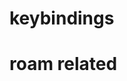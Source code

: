* COMMENT =ox-publish=

** Helper publisher function
#+begin_src emacs-lisp
(defun garid/publish-to-epnet-via-rsync (tmp)
  ""
  (interactive)
  (call-process-shell-command "notify-send \"ox-phd-publish\" \"HTML export finished\"")
  (f-write (concat "AuthType Basic\n"
                   "AuthName The-T-Directory\n"
                   "AuthUserFile /home/zgarid/.users\n"
                   "<Limit GET POST >\n"
                   "require user zgarid\n"
                   "</Limit>\n")
           'utf-8
           "~/BrainDump/denote/phd/website/.htaccess")

  (call-process-shell-command
   "rsync --recursive --delete  --copy-links --verbose ~/BrainDump/denote/phd/website/ zgarid@www.ep.sci.hokudai.ac.jp:public_html/phd"
   )

  (call-process-shell-command "notify-send \"ox-phd-publish\" \"Published-on-epnet\"")
  )
#+end_src

** Helper to create stork db
I publish first from org to md in the local dir. Then using that local dir to create stork db.

#+begin_src emacs-lisp
(defun garid/get-title-of-denote-filepath-trimmed-org (x)
  (string-trim
   (string-trim-left
    (denote-retrieve-front-matter-title-line x 'org)
    (regexp-quote "#+title:"))))


(defun garid/get-md-converted-path-from-org-path (path)
  ""
  (replace-regexp-in-string
   (regexp-quote ".org")                    ;; replace the extension
   ".md"
   (replace-regexp-in-string
    (regexp-quote "/home/garid/BrainDump/denote/phd/") ;; replace the dir
    "/home/garid/BrainDump/denote/phd/website-md/"
    path nil 'literal)
   nil 'literal))

(defun garid/get-html-url-from-org-path (path)
  ""
  (replace-regexp-in-string
   (regexp-quote ".org")                    ;; replace the extension
   ".html"
   (replace-regexp-in-string
    (regexp-quote "/home/garid/BrainDump/denote/phd/") ;; replace the dir
    ""
    path nil 'literal)
   nil 'literal))

(defun garid/prepare-stork-toml ()
  ""
  (concat
   ;; pre header
   "[input]\n"
   ;;"base_directory = \"/home/garid/BrainDump/denote/phd/website-md/\"\n"
   "base_directory = \"\"\n"
   "url_prefix = \"https://www.ep.sci.hokudai.ac.jp/~zgarid/phd/\"\n"
   "files = [\n"

   ;; main contents
   (mapconcat
    (lambda (x)
      (format
       "{path=\"%s\", url = \"%s\", title = \"%s\"},\n"
       (garid/get-md-converted-path-from-org-path      x)
       (garid/get-html-url-from-org-path               x)
       (garid/get-title-of-denote-filepath-trimmed-org x)
       )
      )

    (directory-files-recursively "/home/garid/BrainDump/denote/phd/"           ;; 0.list of files
                                 ".*.org$")
    )

   ;; ending
   "]\n"))

(defun garid/re-create-stork-db-from-md-exports (x) ;; completion-function requires arguemtns, so a x arguemtns that won't used
  (interactive)
  (f-write (garid/prepare-stork-toml)
           'utf-8
           "/tmp/stork-from-emacs.toml")

  (call-process-shell-command "notify-send \"stork\" \"toml created /tmp/stork-from-emacs.toml\"")
  (call-process-shell-command "stork build --input /tmp/stork-from-emacs.toml --output /home/garid/BrainDump/denote/phd/website/stork-db.st")
  (call-process-shell-command "notify-send \"stork\" \"stork-db.st re-created\n/home/garid/BrainDump/denote/phd/website/stork-db.st\"")
  )



#+end_src

** Helper to create better navbar
#+begin_src emacs-lisp
(garid/get-html-url-from-org-path (denote-get-path-by-id "20240814T122254"))
#+end_src

#+RESULTS:
: 20240814T122254--70-acknowledgements__future.html

** Actual conf
#+begin_src emacs-lisp :exports code :results verbatim
(use-package ox-publish
  :ensure nil
  :after org
  :custom
  (org-publish-project-alist
   `(("denote: org -> html"
      :base-directory ,(denote-directory)
      :recursive t
      :publishing-function   org-html-publish-to-html
      :publishing-directory ,(concat (denote-directory) "website")
      :exclude ".*daily/.*org"  ;;; for excluding -daily
      ;; :section-numbers nil
      :section-numbers  org-export-with-section-numbers
      :with-toc         t
      :html_link_home  "index.html"
      ;;                                 :html-preamble "<div id=\"navbar\"> <ul>
      ;;   <div class=\"stork-wrapper\">
      ;;     <a href=\"/~zgarid/index.html\">Home</a>             &nbsp;
      ;;     <a href=\"..\">Up/Back</a>                           &nbsp;
      ;;     <a href=\"/~zgarid/meta-research.html\">Research</a> &nbsp;
      ;;     <a href=\"/~zgarid/meta-python.html\">Python</a>     &nbsp;
      ;;     <a href=\"/~zgarid/meta-cli.html\">CLI</a>           &nbsp;
      ;;     <a href=\"/~zgarid/meta-org.html\">Org-Mode</a>      &nbsp;
      ;;     <a href=\"/~zgarid/search.html\">Search</a>          &nbsp;
      ;;     <input data-stork=\"federalist\" class=\"stork-input\" />
      ;;     <div data-stork=\"federalist-output\" class=\"stork-output\"></div>
      ;;   </div>
      ;; </ul>
      ;; <hr>
      ;; </div>
      ;; <script src=\"https://files.stork-search.net/releases/v1.6.0/stork.js\"></script>
      ;; <script>
      ;; stork.register(
      ;;     'federalist', 'https://www.ep.sci.hokudai.ac.jp/~zgarid/garid_stork.st'
      ;; )
      ;; </script>
      ;; "
      )
     ("phd-website"
      :base-directory ,(concat (denote-directory) "phd")
      :recursive t
      :publishing-function   org-html-publish-to-html
      :publishing-directory ,(concat (denote-directory) "phd" "/website")
      :exclude ".*daily/.*org"
      :completion-function garid/publish-to-epnet-via-rsync
      :section-numbers     org-export-with-section-numbers
      :with-toc         t
      :html_link_home  "index.html"
      :html-preamble ,(concat
                       "<div id=\"navbar\"> <ul>"
                       "<div class=\"stork-wrapper\">"
                       "<a href=\"/~zgarid/phd/" (garid/get-html-url-from-org-path (denote-get-path-by-id "20241109T014358")) "\"> Info </a> &nbsp;"
                       "<a href=\"/~zgarid/phd/" (garid/get-html-url-from-org-path (denote-get-path-by-id "20240814T113502")) "\"> Home </a> &nbsp;"
                       "<a href=\"/~zgarid/phd/" (garid/get-html-url-from-org-path (denote-get-path-by-id "20241109T130751")) "\"> 1.Introduction </a> &nbsp;"
                       "<a href=\"/~zgarid/phd/" (garid/get-html-url-from-org-path (denote-get-path-by-id "20241109T133612")) "\"> 2.Developments </a> &nbsp;"
                       "<a href=\"/~zgarid/phd/" (garid/get-html-url-from-org-path (denote-get-path-by-id "20241109T133644")) "\"> 3.Methods </a> &nbsp;"
                       "<a href=\"/~zgarid/phd/" (garid/get-html-url-from-org-path (denote-get-path-by-id "20241109T133718")) "\"> 4.Results </a> &nbsp;"
                       "<a href=\"/~zgarid/phd/" (garid/get-html-url-from-org-path (denote-get-path-by-id "20241109T133803")) "\"> 5.Discussion </a> &nbsp;"
                       "<a href=\"/~zgarid/search.html\">Search</a>          &nbsp;"
                       "<input data-stork=\"federalist\" class=\"stork-input\" />"
                       "<div data-stork=\"federalist-output\" class=\"stork-output\"></div>"
                       "</div>"
                       "</ul>"
                       "<hr>"
                       "</div>"
                       "<script src=\"https://files.stork-search.net/releases/v1.6.0/stork.js\"></script>"
                       "<script>"
                       "stork.register('federalist', 'https://www.ep.sci.hokudai.ac.jp/~zgarid/phd/stork-db.st')"
                       "</script>"
                       "<link"
                       "  rel=\"stylesheet\""
                       "  href=\"https://files.stork-search.net/releases/v1.6.0/basic.css\""
                       "/>"
                       )
      )

     ("phd-2-md"
      :base-directory ,(concat (denote-directory) "phd")
      :recursive t
      :publishing-function  org-md-publish-to-md
      :publishing-directory ,(concat (denote-directory) "phd" "/website-md")
      :exclude ".*daily/.*org"
      :section-numbers     org-export-with-section-numbers
      :completion-function garid/re-create-stork-db-from-md-exports
      )


     ;; good but doesn't expot caption
     ;; ("phd-2-text"
     ;;  :base-directory ,(concat (denote-directory) "phd")
     ;;  :recursive t
     ;;  :publishing-function  org-ascii-publish-to-ascii
     ;;  :publishing-directory ,(concat (denote-directory) "phd" "/website-text")
     ;;  :exclude ".*daily/.*org"
     ;;  :section-numbers     org-export-with-section-numbers
     ;;  )


     )))
#+end_src



* COMMENT citar-org-roam
#+begin_src emacs-lisp
(use-package citar-org-roam
  :after citar org-roam
  :no-require
  :custom
  (citar-org-roam-subdir                      "g_papers")
  (citar-org-roam-note-title-template (concat "=${=key=}= - ${title}\n"
                                              ;;"#+subtitle: Garid's notes on this article\n"
                                              "#+author: paper authors: ${author}\n"
                                              "#+filetags: :paper:\n\n"
                                              "* Ideas\n\n* Notes\n\n"))
  :config
  (citar-org-roam-mode))

#+end_src

* COMMENT org-gtd
#+begin_src emacs-lisp
(use-package org-gtd
  :ensure t
  :after org

  :custom
  (org-gtd-directory    (concat garids-brain-dumping-directory "gtd"))
  ;; (org-gtd-update-ack "3.0.0")

  :bind (
         :map org-agenda-mode-map ("C-<f8>"   . org-gtd-clarify-agenda-item )
         :map org-mode-map        ("C-<f8>"   . org-gtd-clarify-item        )
         :map org-gtd-clarify-map ("<f8>"     . org-gtd-organize            ))
  :init
  (setq org-gtd-update-ack "3.0.0")
  (setq org-agenda-skip-additional-timestamps-same-entry t)

  :config
  (org-gtd-mode 1)
  )
#+end_src

* keybindings
** COMMENT removed
| <f9>   | org-gtd-capture                                             | capture                          |      |        |
| C-<f8> | org-gtd-clarify-item                                        | gtd org                          |      |        |
| C-<f9> | org-gtd-process-inbox                                       | process inbox                    |      |        |
| <f7>   | org-gtd-engage                                              | gtd engage                       |      |        |
| Oa     | (find-file (concat org-gtd-directory "/gtd_archive_2024") ) | O.a.rchive                       | -    | y      |
| Ot     | (find-file (concat org-gtd-directory "/org-gtd-tasks.org")) | O.t.asks                         | -    | y      |
| Oi     | (find-file (concat org-gtd-directory "/inbox.org")        ) | O.i.nbox                         | -    | y      |
| Y      | gry-copy-to-x-clip                                          | (Y)ank to xclip                  | -    |        |
|--------+-------------------------------------------------------------+----------------------------------+------+--------|
| key(s) | function                                                    | short description                | mode | lambda |
|--------+-------------------------------------------------------------+----------------------------------+------+--------|
| b      | :ignore t                                                   | (b)ookmark...................... | -    |        |
| bm     | consult-bookmark                                            | b-(m)ark-consult                 | -    |        |
| bs     | bookmark-set                                                | b-(s)et                          | -    |        |
| bd     | bookmark-delete                                             | b-(d)elete                       | -    |        |
| br     | bookmark-rename                                             | b-(r)ename                       | -    |        |
| hd     | devdocs-lookup                                              | h-(d)evdocs lookup               | -    |        |
|--------+-------------------------------------------------------------+----------------------------------+------+--------|
| y      | :ignore t                                                   | (y)assnippet.................    | -    |        |
| yn     | yas-new-snippet                                             | y-(n)ew                          | -    |        |
| yt     | yas-describe-tables                                         | y-(t)able description table      | -    |        |
| yv     | yas-visit-snippet-file                                      | y-(v)isit                        | -    |        |
| yi     | consult-yasnippet                                           | y-(i)nsert                       | -    |        |
| ya     | yas-activate-extra-mode                                     | y-(a)ctivate extra mode          | -    |        |
| yd     | yas-activate-extra-mode                                     | y-(de)activate extra mode        | -    |        |
|--------+-------------------------------------------------------------+----------------------------------+------+--------|
| C      | :ignore t                                                   | (C)alc related.................. | -    |        |
| Ca     | calc                                                        | C-(a) calc                       | -    |        |
| Ce     | calc-embedded                                               | C-(e) embedded                   | -    |        |
| =otn=    | =(org-todo "NEXT" )=                                          | n.ext                            | org  | y      |
| =ott=    | =(org-todo "TODO" )=                                          | t.odo                            | org  | y      |
| =otw=    | =(org-todo "WAIT" )=                                          | w.ait                            | org  | y      |
| =otd=    | =(org-todo "DONE" )=                                          | d.one                            | org  | y      |
| =otc=    | =(org-todo "CNCL" )=                                          | c.ancel                          | org  | y      |
| =otr=    | =(org-todo "" )=                                              | r.emove                          | org  | y      |
| =otT=    | =org-todo=                                                    | T.odo                            | org  |        |


 Cf     | full-calc                                                   | C-(f) full                       | -    |        |

o     | org-insert-structure-template                               | y-(o)rg templates                | -    |        |

* COMMENT Yassnippets
#+begin_src emacs-lisp
(use-package yasnippet
  :custom
  (yas/triggers-in-field t) ;; Do I need this?
  ;; (setq yas-key-syntaxes (append yas-key-syntaxes '(yas-try-key-from-dot)))
  ;;(yas-snippet-dirs (list (concat user-emacs-directory "snippet" "snippets")))
  :config
  (yas-global-mode 1)

  (defcustom yas-new-snippet-default "\
  # -*- mode: snippet -*-
  # contributor: Garid Zorigoo <garidzorigoo@gmail.com>
  # name: $1
  # key: ${2:${1:$(yas--key-from-desc yas-text)}}
  # --
  $0`(yas-escape-text yas-selected-text)`"
    "Default snippet to use when creating a new snippet.
  If nil, don't use any snippet."
    :type 'string)
  )

(use-package consult-yasnippet)
#+end_src

* COMMENT devdocs
#+begin_src emacs-lisp
(use-package devdocs
  :config ;; taken initially from  https://alhassy.com/emacs.d/#devdocs
  (when nil ;; need to toggle nil->t and the first time installign
    (cl-loop
     for lang in '("python~3.11" "numpy~1.21" "matplotlib~3.6" "pandas~1"
                   c "r" "nim" "gnu_make" "bash" "fish~3.6" "qt~6.1")
     do (devdocs-install (list (cons 'slug (format "%s" lang)))))))
#+end_src

* COMMENT mu4e
#+begin_src emacs-lisp
;; (delete 'mu4e evil-collection-mode-list)
;; (delete 'mu4e-conversation evil-collection-mode-list)

(require 'mu4e)

;; default
(setq mu4e-maildir
      "/home/garid/.local/share/mail/garidzorigoo@gmail.com")

(setq mu4e-get-mail-command "mailsync")
(setq mu4e-drafts-folder "/[Gmail]/Drafts")
(setq mu4e-sent-folder   "/[Gmail]/Sent Mail")
(setq mu4e-trash-folder  "/[Gmail]/Trash")

;; dont save message to Sent msg, GMail/IMAP will take care of this
(setq mu4e-sent-messages-behavior 'delete)

;; setup some handy shortcuts
(setq mu4e-maildir-shortcuts
      '(("/INBOX"             . ?i)
        ("/[Gmail]/Sent Mail" . ?s)
        ("/[Gmail]/Trash"     . ?t)))

;; allow for updating mail using 'U' in the main view:
(setq mu4e-get-mail-command "offlineimap")

;; something about ourselves
;; I don't use a signature...
(setq
 user-mail-address "garidzorigoo@gmail.com"
 user-full-name    "Garid Z."
 message-signature "Garid Z."
 )

;;;;;;;;;;;;;;;;;;;;;;;;;;;;;;;;;;;;;;;;;;;;;;;;;;;;;;;;;;;;;;;;;;;;;;
(setq smtpmail-smtp-server "smtp.gmail.com"
      smtpmail-smtp-service 465
      smtpmail-stream-type  'ssl)
(setq message-send-mail-function 'smtpmail-send-it)
#+end_src
* COMMENT notmuch
#+begin_src emacs-lisp
(use-package notmuch)
#+end_src
* COMMENT eww web browser
#+begin_src emacs-lisp
(setq browse-url-browser-function 'eww-browse-url               ; Use eww as the default browser
      shr-use-fonts                nil                          ; No special fonts
      shr-use-colors               nil                          ; No colours
      shr-indentation              2                            ; Left-side margin
      shr-width                    85                           ; Fold text to 85 columns
      eww-search-prefix "https://lite.duckduckgo.com/lite/?q=") ; Use another engine for searching
#+end_src

* COMMENT emacs-everywhere
#+begin_src emacs-lisp
(use-package emacs-everywhere)
#+end_src

* COMMENT habitica
#+begin_src emacs-lisp
(use-package habitica
  :ensure t
  :config
  (defhydra habitica-hydra-control ()
    "
^task^                         ^checklist^                          ^movement^
^^^^^^^^---------------------------------------------------------------------------------------
_g_: refresh                   _c a_: checklist add                  _j_: vi.down
_n_: new task                  _c t_: checklist toggle               _k_: vi.up
_+_: + task/habit              _c d_: checklist delete               _<tab>_: org cycle
_-_: - task/habit              _c r_: checklist rename               _h_: vi.left
_t_: toggle todo state                                               _l_: vi.right
_d_: deadline set                                                    _C-j_: org-forward-heading-same-level
_i_: intensity set                                                   _C-k_: org-backard-heading-same-level
_q_: add a tag to task                                               _M-S-<return>_: habitica-new-task
_Q_: delete a tag to task
"

    ("g"            habitica-tasks                      )
    ("n"            habitica-new-task                   )
    ("+"            habitica-up-task                    )
    ("-"            habitica-down-task                  )
    ("t"            habitica-todo-task                  )
    ("d"            habitica-set-deadline               )
    ("i"            habitica-set-difficulty             )
    ("q"            habitica-add-tag-to-task            )
    ("Q"            habitica-remove-tag-to-task         )

    ("c a"          habitica-add-item-to-checklist      )
    ("c t"          habitica-score-checklist-item       )
    ("c d"          habitica-delete-item-from-checklist )
    ("c r"          habitica-rename-item-on-checklist   )

    ("j"            next-line                           )
    ("k"            previous-line                       )
    ("h"            backward-char                       )
    ("l"            forward-char                        )
    ("C-j"          org-forward-heading-same-level      )
    ("C-k"          org-backward-heading-same-level     )
    ("M-S-<return>" habitica-new-task                   )
    ("<tab>"        org-cycle                           )
    ("/"            org-sparse-tree                     )
    ("D E L" habitica-delete-task "delete task"         ))
  )
#+end_src

* COMMENT buffer move
#+begin_src emacs-lisp
(use-package buffer-move)
#+end_src

* COMMENT ox-hugo 
#+begin_src emacs-lisp
(use-package ox-hugo
  :ensure t 
  :after ox)
#+end_src
* COMMENT copy to xclip without turning on the xclip mode
#+begin_src emacs-lisp
(defun gry-copy-to-x-clip()
  (interactive)
  (if (and (boundp 'xclip-mode) xclip-mode);; check if the xclip has turned on
      (clipboard-kill-ring-save ( mark ) ( point ) )
    (progn
      (xclip-mode +1)
      (clipboard-kill-ring-save ( mark ) ( point ) )
      (xclip-mode -1)
      )
    )
  )
#+end_src

* COMMENT Org inline transparent image background                  :customFunc:
#+begin_src emacs-lisp
(defcustom org-inline-image-background nil
  "The color used as the default background for inline images.
When nil, use the default face background."
  :group 'org
  :type '(choice color (const nil)))

(defun create-image-with-background-color (args)
  "Specify background color of Org-mode inline image through modify `ARGS'."
  (let* ((file (car args))
         (type (cadr args))
         (data-p (caddr args))
         (props (cdddr args)))
    ;; Get this return result style from `create-image'.
    (append (list file type data-p)
            (list :background (or org-inline-image-background (face-background 'default)))
            props)))

(advice-add 'create-image :filter-args
            #'create-image-with-background-color)

(setq org-inline-image-background "white")
#+end_src

* COMMENT org capturing related
#+begin_src emacs-lisp :results none
(require 'org-protocol)
(setq org-agenda-start-with-log-mode t
      org-default-notes-file (concat (file-name-as-directory denote-directory)
                                     "20230926T010607--todo__todo.org"))
#+end_src

* roam related
** COMMENT =org-roam=: roam
#+begin_src emacs-lisp
(use-package org-roam
  ;; :requires org-roam-dailies ??
  :ensure t
  :custom
  (org-roam-node-display-template (concat "${title:*} "
                                          (propertize "${tags:30}"
                                                      'face 'org-tag)))

  (org-roam-v2-ack                                                 t)
  (org-roam-directory (concat garids-brain-dumping-directory "roam")) ;; (org-roam-directory "~/Pensieve/")
  (org-roam-completion-everywhere                                  t) ;;  do I need this?
  (org-roam-dailies-capture-templates
   `(("d" "default" entry "* %<%I:%M %p>: %?"
      :if-new (file+head "%<%Y-%m-%d>.org"
                         ,(concat
                           "#+filetags: :nohtmlexport:\n"
                           "#+title: %<%Y-%m-%d>\n"
                           "#+auto_tangle: nil\n"
                           "#+startup: show2levels\n"
                           "#+setupfile: ~/.config/emacs/org-templates/level-0-website-export-template.org"
                           )))))

  (org-roam-capture-templates
   `(("d" "Default" plain "* %?"
      :if-new (file+head "%<%Y%m%d%H%M%S>-${slug}.org"
                         ,(concat "#+title: ${title}\n"
                                  "#+filetags: :notag:\n"
                                  "#+date: %U\n"
                                  "#+setupfile: ~/.config/emacs/org-templates/level-0-website-export-template.org"
                                  ))
      :unnarrowed t)

     ("r" "Research" plain "* %?"
      :if-new (file+head "g_research/%<%Y%m%d%H%M%S>-${slug}__rsch.org"
                         ,(concat "#+title: ${title}\n"
                                  "#+filetags: :rsch:\n"
                                  "#+date: %U\n"
                                  "#+setupfile: ~/.config/emacs/org-templates/level-0-website-export-template.org"
                                  ))
      :unnarrowed t)

     ("k" "Kanji" plain "* %?"
      :if-new (file+head "g_kanji/%<%Y%m%d%H%M%S>-${slug}.org"
                         ,(concat "#+title: ${title}\n"
                                  "#+filetags: :kanji:\n"
                                  "#+author: Garid Zorigoo\n"
                                  "#+date: %U\n"
                                  "#+setupfile: ~/.config/emacs/org-templates/level-0-website-export-template.org"
                                  ))
      :unnarrowed t)

     ("M" "Math" plain "* %?"
      :if-new (file+head "g_math/%<%Y%m%d%H%M%S>-${slug}.org"
                         ,(concat "#+title: ${title}\n"
                                  "#+filetags: :math:\n"
                                  "#+author: Garid Zorigoo\n"
                                  "#+date: %U\n"
                                  "#+setupfile: ~/.config/emacs/org-templates/level-0-website-export-template.org\n"
                                  "#+setupfile: ~/.config/emacs/org-templates/level-0-xelatex-fonts-conf.org"
                                  ))
      :unnarrowed t)

     ("p" "Programming language" plain "* %?"
      :if-new (file+head "%<%Y%m%d%H%M%S>-${slug}.org"
                         ,(concat "#+title: ${title}\n"
                                  "#+filetags: :plang:\n"
                                  "#+author: Garid Zorigoo\n"
                                  "#+date: %U\n"
                                  "#+setupfile: ~/.config/emacs/org-templates/level-0-website-export-template.org"
                                  ))
      :unnarrowed t)


     ("g" "Golang Notes" plain "* %?"
      :if-new (file+head "g_go/%<%Y%m%d%H%M%S>-${slug}.org"
                         ,(concat ;;"#+title: ${title}\n"
                                  "#+filetags: :go:\n"
                                  ;;"#+author: Garid Zorigoo\n"
                                  "#+date: %U\n"
                                  "#+setupfile: ~/.config/emacs/org-templates/level-0-website-export-template.org"
                                  ))
      :unnarrowed t)


     ("m" "Meta (meaning access nodes)" plain "* %?"
      :if-new (file+head "%<%Y%m%d%H%M%S>-${slug}__meta.org"
                         ,(concat "#+title: ${title}\n"
                                  "#+filetags: :meta:\n"
                                  "#+date: %U\n"
                                  "#+setupfile: ~/.config/emacs/org-templates/level-0-website-export-template.org"
                                  ))
      :unnarrowed t)


     ("P" "Project" plain
      "* Goals\n\n%?* Tasks\n\n** TODO Add initial tasks\n\n* Dates\n\n"
      :if-new (file+head "g_project/%<%Y%m%d%H%M%S>-${slug}.org"
                         ,(concat "#+title: ${title}\n"
                                  "#+filetags: :Project:\n"
                                  "#+auto_tangle: nil"))
      :unnarrowed t)

     ))

  :config
  (require 'org-roam-dailies)
  (org-roam-setup)
  (org-roam-db-autosync-mode))
#+end_src

** COMMENT =org-roam-ui=: graphing of org-roam in web browser
#+begin_src emacs-lisp
(use-package org-roam-ui :ensure t)
#+end_src
** COMMENT =consult-org-roam=
#+begin_src emacs-lisp
(use-package consult-org-roam
   :ensure t
   :after org-roam
   :init (require 'consult-org-roam)
   ;; Activate the minor mode
   (consult-org-roam-mode 1)
   :custom
   (consult-org-roam-grep-func #'consult-ripgrep)
   (consult-org-roam-buffer-narrow-key ?r)
   (consult-org-roam-buffer-after-buffers t)
   :config
   ;; Eventually suppress previewing for certain functions
   (consult-customize consult-org-roam-forward-links :preview-key "M-.")
   :bind
   ;; Define some convenient keybindings as an addition
   ("C-c n e" . consult-org-roam-file-find)
   ("C-c n b" . consult-org-roam-backlinks)
   ("C-c n B" . consult-org-roam-backlinks-recursive)
   ("C-c n l" . consult-org-roam-forward-links)
   ("C-c n r" . consult-org-roam-search)
   )
#+end_src
** COMMENT org-roam (custom) function for inserting node                             :customFunc:
#+begin_src emacs-lisp
(defun garid-custom/org-roam-node-insert-immediate (arg &rest args)
  (interactive "P")
  (let ((args (cons arg args))
        (org-roam-capture-templates
	 (list (append (car org-roam-capture-templates)
		       '(:immediate-finish t)))))
    (apply #'org-roam-node-insert args)
    ))
#+end_src
** COMMENT org-roam (custom) functions for tag searching                             :customFunc:
#+begin_src emacs-lisp
(defun my/org-roam-filter-by-tag (tag-name)
  (lambda (node)
    (member tag-name (org-roam-node-tags node))))

(defun my/org-roam-exclude-by-tag (tag-name)
  (lambda (node)
    (null (member tag-name (org-roam-node-tags node)) )
    ))

(defun my/org-roam-find-node-exclude-kanji ()
  (interactive)
  ;;(org-roam-node-find nil nil (my/org-roam-exclude-by-tag "kanji"))
  (org-roam-node-find nil nil (lambda (node)
                                (null (member "kanji" (org-roam-node-tags node)) )
                                ))
  )

(defun my/org-roam-find-node-by-focus-tag ()
  (interactive)
  ;;(org-roam-node-find nil nil (my/org-roam-exclude-by-tag "kanji"))
  (org-roam-node-find
   nil nil (lambda (node)
             ;;(null (member "kanji" (org-roam-node-tags node)) )
             (member garids-focus-tag (org-roam-node-tags node)) 
             ))
  )


(defun my/org-roam-find-node-using-tag ()
  (interactive)
  ;;(org-roam-node-find nil nil (my/org-roam-exclude-by-tag "kanji"))
  (org-roam-node-find
   nil nil (lambda (node)
             (member
                    (completing-read "Select tag to search: " (org-roam-tag-completions) nil t "")
                    (org-roam-node-tags node)) 
             ))
  )
#+end_src

()
* COMMENT auto capitalizing
#+begin_src emacs-lisp
(load "~/.config/emacs/auto-capitalize.el")

(add-hook 'text-mode-hook 'turn-on-auto-capitalize-mode)
#+end_src

Now I use the captain mode

* COMMENT =org-timeline=
#+begin_src emacs-lisp
(use-package org-timeline
  :init
  (add-hook 'org-agenda-finalize-hook 'org-timeline-insert-timeline :append))
#+end_src

* COMMENT XeLaTeX equation preview fix                                                :customFunc:
#+begin_src emacs-lisp
;; (with-eval-after-load 'org
;;   (setq org-preview-latex-default-process 'imagemagick)
;;   (setf (plist-get (cdr (assq 'imagemagick org-preview-latex-process-alist)) :latex-compiler)
;;         '("xelatex -interaction nonstopmode -output-directory %o %f"))
;;   )
#+end_src

* COMMENT Org hooked function                                                         :customFunc:
#+begin_src emacs-lisp
;; (defun garid-custom/org-mode-hooked-func ()
;;   ;; (org-indent-mode)
;;   ;; (org-num-mode)
;;   (setq org-download-heading-lvl nil)                                                                            ;;
;;   ;;(message (denote-directory))
;;   ;; (when buffer-file-name                                        ;; 0. need to check buffer has file associated with
;;   ;;   (when (= 0                                                  ;; 4. checking substring should be 0 means it's a denote file
;;   ;;            (string-match-p                                    ;; 3. substring check
;;   ;;             (regexp-quote (file-truename (denote-directory))) ;; 2.  /home/garid/BrainDump/denote/
;;   ;;             (file-truename (buffer-file-name))))              ;; 1.  /home/garid/BrainDump/denote/20241002T182854--denote-image-directory__elisp_org.org
;;   ;;     (setq org-download-image-dir
;;   ;;           (file-relative-name
;;   ;;            (concat                                       ;; 8. /home/garid/BrainDump/denote/00-img/20241002T182854/
;;   ;;             (file-name-as-directory (denote-directory))  ;; 7. /home/garid/BrainDump/denote to /home/garid/BrainDump/denote/
;;   ;;             "00-img/"                                    ;; 6. "00-img/"
;;   ;;             (file-name-as-directory                      ;; 5. "20241002T190027/"
;;   ;;              (car                                        ;; 4. "20241002T190027"
;;   ;;               (split-string                              ;; 3. ( "20241002T190027"  "denote-getting-id-of-current-file__elisp_org" )
;;   ;;                (file-name-base                           ;; 2. "20241002T190027--denote-getting-id-of-current-file__elisp_org.org"
;;   ;;                 (buffer-file-name))                      ;; 1. "/home/garid/BrainDump/denote/20241002T190027--denote-getting-id-of-current-file__elisp_org.org"
;;   ;;                "--"))                                    ;; 3. splitting separator
;;   ;;              ))))))
;;   )
#+end_src

* COMMENT exporting
#+begin_src emacs-lisp :exports code :results verbatim
(setq
 org-publish-project-alist
 `(("Pensieve: org -> html"
    :base-directory ,org-roam-directory
    ;; :base-directory "~/Pensieve/"
    :recursive t
    :publishing-function org-html-publish-to-html
    :publishing-directory ,(concat org-roam-directory "website")
    :exclude ".*daily/.*org"  ;;; for excluding -daily
    ;; :publishing-directory "/tmp/asdf"
    ;;:publishing-directory (concat org-roam-directory "website")
    ;; :section-numbers nil
    :section-numbers  org-export-with-section-numbers
    :with-toc         t
    :html_link_home  "index.html"
    ;; :html-preamble "This is just a test"
    :html-preamble "<div id=\"navbar\"> <ul>
  <div class=\"stork-wrapper\">
    <a href=\"/~zgarid/index.html\">Home</a>             &nbsp;
    <a href=\"..\">Up/Back</a>                           &nbsp;
    <a href=\"/~zgarid/meta-research.html\">Research</a> &nbsp;
    <a href=\"/~zgarid/meta-python.html\">Python</a>     &nbsp;
    <a href=\"/~zgarid/meta-cli.html\">CLI</a>           &nbsp;
    <a href=\"/~zgarid/meta-org.html\">Org-Mode</a>      &nbsp;
    <a href=\"/~zgarid/search.html\">Search</a>          &nbsp;
    <input data-stork=\"federalist\" class=\"stork-input\" />
    <div data-stork=\"federalist-output\" class=\"stork-output\"></div>
  </div>
</ul>
<hr>
</div>
<script src=\"https://files.stork-search.net/releases/v1.6.0/stork.js\"></script>
<script>
stork.register(
    'federalist', 'https://www.ep.sci.hokudai.ac.jp/~zgarid/garid_stork.st'
)
</script>
"
    ;; 
    ;; 'https://github.com/garid3000/testy/raw/master/garid_stork.st'
    ;; :html-divs ((preamble "header"  "preamble")
    ;;             (content   "main"   "content")
    ;;             (postamble "footer" "postamble"))

    )
   ;;:html_head "<link rel=\"stylesheet\" href=\"/home/garid/org.css\">"
   ;; not sure why above line doesn't change css of thml output
   ;; that's why I copied from
   ;;https://systemcrafters.net/publishing-websites-with-org-mode/building-the-site/
   ;; above


   ("Pensieve: od-imgs change position"
    :base-directory ,(concat org-roam-directory "od-imgs/")
    :base-extension "jpg\\|gif\\|png\\|svg"
    :recursive t
    ;;:publishing-directory "/ssh:user@host:~/html/images/"
    :publishing-directory ,(concat org-roam-directory "website/od-imgs")
    ;; :publishing-directory "/tmp/asdf/img"
    :publishing-function org-publish-attachment)

   ;; ("Pensieve: org -> txt"
   ;;  :base-directory ,org-roam-directory
   ;;  ;; :base-directory "~/Pensieve/"
   ;;  :recursive t
   ;;  :publishing-function org-ascii-export-to-ascii
   ;;  :publishing-directory ,(concat org-roam-directory "txt_for_stork")
   ;;  :exclude ".*daily/.*org"  ;;; for excluding -daily
   ;;  ;; :publishing-directory "/tmp/asdf"
   ;;  ;;:publishing-directory (concat org-roam-directory "website")
   ;;  ;; :section-numbers nil
   ;;  :section-numbers  nil
   ;;  ;; :with-toc         t
   ;;  )

   ;; ("Pensieve: org -> txt 2"
   ;;  :base-directory ,org-roam-directory
   ;;  ;; :base-directory "~/Pensieve/"
   ;;  :recursive t
   ;;  :publishing-function org-ascii-export-to-ascii
   ;;  :publishing-directory ,(concat org-roam-directory "txt_for_stork")
   ;;  :exclude ".*daily/.*org"  ;;; for excluding -daily
   ;;  ;; :publishing-directory "/tmp/asdf"
   ;;  ;;:publishing-directory (concat org-roam-directory "website")
   ;;  ;; :section-numbers nil
   ;;  :section-numbers  nil
   ;;  :with-toc         nil
   ;;  ;;:html_link_home  "index.html"
   ;;  )

   )
 )
#+end_src

* COMMENT Website from org-roam directory
[[id:e7ee081e-a02b-4ab9-bccc-327a92bf2b09][create website from org-roam]]
#+begin_src emacs-lisp
;; (setq org-html-validation-link            nil ;; Don't show validation link
;;       org-html-head-include-scripts       nil ;; Use our own scripts
;;       org-html-head-include-default-style nil ;; Use our own styles
;;       ;;org-html-head "<link rel=\"stylesheet\" href=\"https://cdn.simplecss.org/simple.min.css\" />"
;;       org-html-head "<link rel=\"stylesheet\" type=\"text/css\" href=\"https://orgmode.org/worg/style/worg.css\"/>"
;;       )
#** TODO COMMENT garids working states                                                 :customFunc:
#+begin_src emacs-lisp
(setq garids-focus-tag "rsch")
(setq garids-focus-tag-list '("bps" "hkdn" "rsch" "yak"))
;; (setq garids-focus-tag (gry/choose-from-list-and-return-it garids-focus-tag-list))

(defun garid/focus-change-tag ()
  "this changes the tag of my work focus"
  (interactive)
  (setq garids-focus-tag (gry/choose-from-list-and-return-it garids-focus-tag-list))
  (message (concat "focus tag changed to " garids-focus-tag)))
#+end_src
+end_src

* COMMENT put empty svg file at point                                         :customFunc:
#+begin_src emacs-lisp
(defun garid/put-emtpy-svg-img-at-point ()
  (interactive)
  ;;Part 1: creates org-image if non existense
  (unless (file-directory-p org-download-image-dir);; when not
    (make-directory org-download-image-dir))

  ;;Part 2: copy the template
  (copy-file;; "~/.config/emacs/org-templates/template.svg"
   (concat (file-name-directory user-init-file) "org-templates/template.svg")
   (concat (file-name-as-directory org-download-image-dir)
           (format-time-string "%Y%m%d-%H%M%S.svg")))

  ;;Part 3: insert the link to the buffer
  (insert
   "[[file:"
   (concat (file-name-as-directory org-download-image-dir)
           (format-time-string "%Y%m%d-%H%M%S.svg"))
   "]]"))
#+end_src

* COMMENT Make long file faster
[[https://200ok.ch/posts/2020-09-29_comprehensive_guide_on_handling_long_lines_in_emacs.html][this article]]

#+begin_src emacs-lisp
(setq-default bidi-paragraph-direction 'left-to-right )
(setq         bidi-inhibit-bpa          t             )
#+end_src


* COMMENT annotate
#+begin_src emacs-lisp
(use-package annotate
  :ensure t)
#+end_src



* COMMENT =org-transclusion=
#+begin_src emacs-lisp
(use-package org-transclusion
  :ensure t
  :after org
  :bind (:map org-mode-map
              ("<f12>"   . org-transclusion-add     )
              ("M-<f12>" . org-transclusion-add-all )
              ("<f11>"   . org-transclusion-mode    )))
#+end_src


* COMMENT org-download editing shell script                                 :shell_script:
#+begin_src shell :tangle garid/edit_img.sh :shebang "#!/bin/sh"
file=$(readlink -f "$1")
ext="${file##*.}"

# create empty file if the file doesn't exist
if [ ! -f "$file" ]; then
    convert -size 480x320 xc:white "$file";
    echo "created new $file"
fi

# open image-editor based on the file's extension
case "$ext" in
	jpeg) gimp      "$file" ;;
	jpg)  gimp      "$file" ;;
	png)  gimp      "$file" ;;
	svg)  inkscape  "$file" ;;
	xopp) xournalpp "$file" ;;
esac
#+end_src




* COMMENT =org-node= helper with org-id
#+begin_src emacs-lisp
(use-package org-node)
#+end_src


* COMMENT =citar-denote=: citation in denote
#+begin_src emacs-lisp
(use-package citar-denote
 :ensure t
 :demand t ;; Ensure minor mode loads
 :after (:any citar denote)
 :custom
 ;; Package defaults
 (citar-denote-file-type             'org                )
 (citar-denote-keyword               "bib"               )
 (citar-denote-signature             nil                 )
 ;;(citar-denote-subdir              nil                 )
 (citar-denote-subdir                "litnotes"          )  ;; usefull
 (citar-denote-template              'biblio             )  ;; 'biblio is defined at denote
 (citar-denote-title-format          "author-year-title" )
 (citar-denote-title-format-andstr   "and"               )
 (citar-denote-title-format-authors  1                   )
 (citar-denote-use-bib-keywords      nil                 )
 :preface
 (bind-key "C-c w n" #'citar-denote-open-note)
 :init
 (citar-denote-mode)
 ;; Bind all available commands
 :bind (("C-c w d" . citar-denote-dwim                 )
        ("C-c w e" . citar-denote-open-reference-entry )
        ("C-c w a" . citar-denote-add-citekey          )
        ("C-c w k" . citar-denote-remove-citekey       )
        ("C-c w r" . citar-denote-find-reference       )
        ("C-c w l" . citar-denote-link-reference       )
        ("C-c w f" . citar-denote-find-citation        )
        ("C-c w x" . citar-denote-nocite               )
        ("C-c w y" . citar-denote-cite-nocite          )
        ("C-c w z" . citar-denote-nobib                )))
#+end_src



* COMMENT =undo-tree=
undo-tree is Emacs's undo & redo helper with built-in tree graph of versions.

#+begin_src emacs-lisp
(use-package undo-tree
  :delight " udt"
  :ensure t
  :config
  (global-undo-tree-mode))
#+end_src

* COMMENT =evil-terminal-cursor-changer=:
#+begin_src emacs-lisp :results none
(use-package evil-terminal-cursor-changer
  :ensure t
  :config (evil-terminal-cursor-changer-activate))
#+end_src



* COMMENT =org-bullet=: changing bullets in org file
#+begin_src emacs-lisp
(use-package org-bullets
  :ensure t
  :after  org
  :hook   (org-mode . org-bullets-mode)
  :custom (org-bullets-bullet-list
           '("Ⅰ" "Ⅱ" "Ⅲ" "Ⅳ" "Ⅴ" "Ⅵ" "Ⅶ")))
#+end_src

* COMMENT =org-tidy=: hiding the properties
#+begin_src emacs-lisp
(use-package org-tidy
  :ensure t
  :hook   (org-mode . org-tidy-mode))
#+end_src
* COMMENT =ob-sagemath=
#+begin_src emacs-lisp
(use-package ob-sagemath
  :after org
  :config
  (setq org-babel-default-header-args:sage '((:session . t)
                                             (:results . "output")))
  )
#+end_src

* COMMENT completion preview mode
#+begin_src emacs-lisp
(use-package completion-preview
  :bind (:map
         completion-preview-active-mode-map
         ("C-i" . completion-preview-insert    )  ;; default bind
         ("M-n" . completion-preview-next-candidate)
         ("M-p" . completion-preview-prev-candidate)
         ("M-i" . completion-preview-complete  )  ;; default bind
         ("M-h" . completion-preview-insert    )) ;; my preferred bind
  ;;:config (global-completion-preview-mode)
  :hook (prog-mode . completion-preview-mode)
  )
#+end_src



* COMMENT =spray=: spraying texts
#+begin_src emacs-lisp
(use-package spray
    :ensure t
    :bind (("<f6>"  . spray-mode))
    :hook ((spray-mode . garid/distraction-free-on))
)
#+end_src
* COMMENT =vertico-posframe=
#+begin_src emacs-lisp
(use-package vertico-posframe
  :custom
  (vertico-posframe-width        180)
  (vertico-posframe-border-width 2)
  (vertico-posframe-height       16)
  :config
  (vertico-posframe-mode 1)
  )
#+end_src

* COMMENT theme
#+begin_src emacs-lisp :results none
(use-package uwu-theme
  :ensure t
  :config
  (enable-theme 'uwu)

  ;; not related with this theme itself but generally relates to generally
  (scroll-bar-mode       -1)        ; Disable visible scrollbar
  (tool-bar-mode         -1)        ; Disable the toolbar
  (tooltip-mode          -1)        ; Disable tooltips
  (menu-bar-mode         -1)        ; Disable the menu bar
  (setq-default tab-width 4)
  (set-fringe-mode       10)        ; Give some breathing room
  (column-number-mode      )

  (setq-default indent-tabs-mode nil)
  ;; Align with spaces only
  ;;(define-advice align-regexp (around align-regexp-with-spaces)
  ;; (defadvice align-regexp (around align-regexp-with-spaces)
  ;;   "Never use tabs for alignment."
  ;;   (let ((indent-tabs-mode nil)) ad-do-it))
  ;; (ad-activate 'align-regexp)
  )
#+end_src

* COMMENT =org-timeblock=: agenda to SVG
#+begin_src emacs-lisp
(use-package org-timeblock
  :after compat-macs)
#+end_src


* COMMENT Package Repositories
I'm pulling packages from following 3 places (not sure that I need all three):

1. [[https://melpa.org/packages/]]
2. [[https://elpa.gnu.org/packages/]]
3. [[https://elpa.nongnu.org/nongnu/]]

#+begin_src emacs-lisp
;; Package repos
(require 'package)
(setq package-archives
      '(("melpa"   . "https://melpa.org/packages/"     )
        ("elpa"    . "https://elpa.gnu.org/packages/"  )
        ("nongnu"  . "https://elpa.nongnu.org/nongnu/" )))
#+end_src

* COMMENT Initialize use-package manager
#+begin_src emacs-lisp
(package-initialize)
(setq use-package-always-ensure t)
#+end_src

* COMMENT =org-tidy=: hiding the properties
#+begin_src emacs-lisp
(use-package org-tidy
  :straight t
  :hook   (org-mode . org-tidy-mode))
#+end_src


* COMMENT =org-modern=
#+begin_src emacs-lisp
(use-package org-modern
  :after org
  :config
  (global-org-modern-mode 1))
#+end_src


* COMMENT =org-roam=
#+begin_src emacs-lisp
(use-package org-roam
  ;; :requires org-roam-dailies ??
  :straight t
  :custom
  (org-roam-node-display-template (concat "${title:100} "
                                          (propertize "${tags:50}"
                                                      'face 'org-tag)))

  (org-roam-v2-ack                   t                 )
  (org-roam-directory                "~/BrainDump/roam_research")
  (org-roam-db-location              "~/BrainDump/roam_research/0000_database.db")

  (org-roam-completion-everywhere    nil               ) ;;  do I need this?
  (org-roam-dailies-capture-templates
   `(("d" "default" entry "* %<%I:%M %p>: %?"
      :if-new (file+head "g_journal/%<%Y%m%dT%H%M%S>--${slug}.org"
                         ,(concat ":PROPERTIES:\n"
                                  ":ID: %<%Y%m%dT%H%M%S>\n"
                                  ":END:\n"
                                  "#+title: %<%Y-%m-%d>\n"
                                  "#+auto_tangle: nil\n"
                                  "#+startup: show2levels\n"
                                  "#+filetags: :nohtmlexport:\n"
                                  "#+setupfile: ~/.config/emacs/org-templates/level-0-html-export-template.org\n")))
     ))

  (org-roam-capture-templates
   `(("d" "Default" plain "* %?"
      :if-new (file+head "%<%Y%m%dT%H%M%S>--${slug}.org"
                         ,(concat ":PROPERTIES:\n"
                                  ":ID: %<%Y%m%dT%H%M%S>\n"
                                  ":END:\n"
                                  "#+title:    ${title}\n"
                                  "#+filetags: :notag:\n"
                                  "#+date:     %U\n"
                                  "#+setupfile: ~/.config/emacs/org-templates/level-0-html-export-template.org\n"))
      :unnarrowed t)
     ("r" "Research" plain "* %?"
      :if-new (file+head "g_research/%<%Y%m%dT%H%M%S>--${slug}__rsch.org"
                         ,(concat ":PROPERTIES:\n"
                                  ":ID: %<%Y%m%dT%H%M%S>\n"
                                  ":END:\n"
                                  "#+title:    ${title}\n"
                                  "#+filetags: :rsch:\n"
                                  "#+date:     %U\n"
                                  "#+setupfile: ~/.config/emacs/org-templates/level-0-html-export-template.org\n"
                                  ))
      :unnarrowed t)

     ("k" "Kanji" plain "* %?"
      :if-new (file+head "g_kanji/%<%Y%m%dT%H%M%S>--${slug}.org"
                         ,(concat ":PROPERTIES:\n"
                                  ":ID: %<%Y%m%dT%H%M%S>\n"
                                  ":END:\n"
                                  "#+title:     ${title}\n"
                                  "#+filetags: :kanji:\n"
                                  "#+date:      %U\n"
                                  "#+setupfile: ~/.config/emacs/org-templates/level-0-html-export-template.org\n"
                                  ))
      :unnarrowed t)
     ))

  :config
  (org-roam-db-autosync-enable)

  ;; Change the slug (aka filename to be same format as from denote)
  ;; https://github.com/org-roam/org-roam/pull/1544#issuecomment-2211801343
  (cl-defmethod org-roam-node-slug :around ((node org-roam-node))
    (string-replace "_" "-" (cl-call-next-method)))


  (defun garid/org-roam-node-insert-immediate (arg &rest args)
    (interactive "P")
    (let ((args (cons arg args))
          (org-roam-capture-templates
	       (list (append (car org-roam-capture-templates)
		                 '(:immediate-finish t)))))
      (apply #'org-roam-node-insert args)))


  (defun garid/choose-roam-directory ()
    (interactive)
    (setq org-roam-directory
          (completing-read "Choose: "
                           (mapcar
                            (lambda (xx) (f-join "~/BrainDump/" xx)) ;; re-apply root dir
                            (seq-filter
                             (lambda (x) (string-match "roam.*" x))         ;; filter only starting with roam
                             (directory-files "~/BrainDump/")))   ;; list sub dirs
                           ))

    (setq org-roam-db-location
          (f-join org-roam-directory "0000_database.db" ))

    (message "Now org-roam-directory = %s" org-roam-directory)
    (if (string= "yes"
                 (completing-read "Update DB: " '("no" "yes")))
        (org-roam-db-sync)))

  )
#+end_src

* COMMENT =org-roam-ui=: graphing of org-roam in web browser
#+begin_src emacs-lisp
(use-package org-roam-ui :straight t)
#+end_src

* COMMENT =consult-org-roam=
#+begin_src emacs-lisp
(use-package consult-org-roam
   :straight t
   :after org-roam
   :delight ""
   :init (require 'consult-org-roam)
   ;; Activate the minor mode
   (consult-org-roam-mode 1)
   :custom
   (consult-org-roam-grep-func #'consult-ripgrep)
   (consult-org-roam-buffer-narrow-key ?r)
   (consult-org-roam-buffer-after-buffers t)
   :config
   ;; Eventually suppress previewing for certain functions
   (consult-customize consult-org-roam-forward-links :preview-key "M-.")
   :bind
   ;; Define some convenient keybindings as an addition
   ("C-c n e" . consult-org-roam-file-find)
   ("C-c n b" . consult-org-roam-backlinks)
   ("C-c n B" . consult-org-roam-backlinks-recursive)
   ("C-c n l" . consult-org-roam-forward-links)
   ("C-c n r" . consult-org-roam-search))
#+end_src

* COMMENT =citar-org-roam=
#+begin_src emacs-lisp
(use-package citar-org-roam
  :after citar org-roam
  :no-require
  :delight "" ; " cor"
  :custom
  (citar-org-roam-subdir                      "g_paper")
  (citar-org-roam-note-title-template (concat "${=key=}\n"
                                              "#+subtitle: ${=type=}: ${title}\n"
                                              "#+author:   author(s): ${author}\n"
                                              "#+filetags: :paper:\n\n"
                                              "[cite:@${=key=}]\n\n"
                                              "* Notes\n\n"
                                              ))
  :config
  (citar-org-roam-mode))

#+end_src

* COMMENT =ox-reveal=
Slighty different version.
#+begin_src emacs-lisp
(use-package ox-reveal
  :after org
  :straight t)
#+end_src

* COMMENT org drawio
#+begin_src emacs-lisp
(defun garid/drawio-edit-open  (path &optional _)
  (interactive)
  (let ((outdir       (file-name-directory      path))
        (path_no_ext  (file-name-sans-extension path)))
    (async-shell-command
     (format
       "drawio %s.drawio  && drawio %s.drawio -x -f svg -o %s.svg --svg-theme light"
       ;;"libreoffice --headless --convert-to %s --outdir %s %s.odg"
      path_no_ext path_no_ext path_no_ext)
     nil nil)
    
    ))

(add-to-list 'org-file-apps '("\\.drawio.svg\\'" . garid/drawio-edit-open))
#+end_src


* COMMENT =indent-bars=
#+begin_src emacs-lisp
(use-package indent-bars
  ;;:load-path "~/code/emacs/indent-bars"
  :straight t
  :straight (indent-bars :type git :host github :repo "jdtsmith/indent-bars")
  :custom
  (indent-bars-treesit-support   t)
  (indent-bars-no-descend-string nil)
  (indent-bars-prefer-character  "|")
  (indent-bars-treesit-ignore-blank-lines-types '("module"))
  (indent-bars-treesit-wrap '((python argument_list parameters ; for python, as an example
				      list list_comprehension
				      dictionary dictionary_comprehension
				      parenthesized_expression subscript)))
  ;;:hook ((python-base-mode yaml-mode) . indent-bars-mode)
  ;;:hook ((python-base-mode yaml-mode) . indent-bars--ts-mode)
  )
#+end_src

* COMMENT Custom Aligner function (with untabify)                                      :customFunc:
#+begin_src emacs-lisp
(defun garid/align-regexp-and-untabify (beg end)
  (interactive "r")
  (align-regexp beg end
                (concat "\\(\\s-*\\)" (read-string "Align regexp: ")))
  (untabify beg end))
#+end_src
